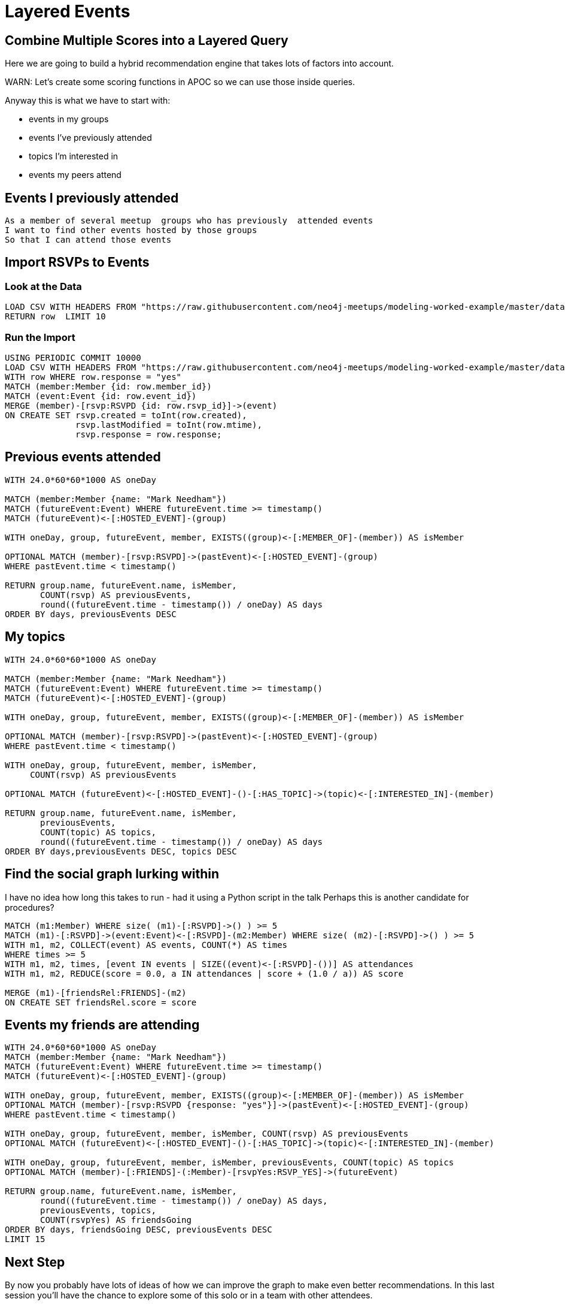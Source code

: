 = Layered Events
:csv-url: https://raw.githubusercontent.com/neo4j-meetups/modeling-worked-example/master/data/
:icons: font

== Combine Multiple Scores into a Layered Query

Here we are going to build a hybrid recommendation engine that takes lots of factors into account.

WARN: Let's create some scoring functions in APOC so we can use those inside queries.

Anyway this is what we have to start with:

* events in my groups
* events I’ve previously attended
* topics I’m interested in
* events my peers attend

== Events I previously attended

[verse]
____
As a member of several meetup  groups who has previously  attended events
I want to find other events hosted by those groups
So that I can attend those events
____

== Import RSVPs to Events

=== Look at the Data

[source,cypher,subs=attributes]
----
LOAD CSV WITH HEADERS FROM "{csv-url}rsvps.csv" AS row
RETURN row  LIMIT 10
----

=== Run the Import

[source,cypher,subs=attributes]
----
USING PERIODIC COMMIT 10000
LOAD CSV WITH HEADERS FROM "{csv-url}rsvps.csv" AS row
WITH row WHERE row.response = "yes"
MATCH (member:Member {id: row.member_id})
MATCH (event:Event {id: row.event_id})
MERGE (member)-[rsvp:RSVPD {id: row.rsvp_id}]->(event)
ON CREATE SET rsvp.created = toInt(row.created),
              rsvp.lastModified = toInt(row.mtime),
              rsvp.response = row.response;
----

== Previous events attended

[source,cypher]
----
WITH 24.0*60*60*1000 AS oneDay

MATCH (member:Member {name: "Mark Needham"})
MATCH (futureEvent:Event) WHERE futureEvent.time >= timestamp()
MATCH (futureEvent)<-[:HOSTED_EVENT]-(group)

WITH oneDay, group, futureEvent, member, EXISTS((group)<-[:MEMBER_OF]-(member)) AS isMember

OPTIONAL MATCH (member)-[rsvp:RSVPD]->(pastEvent)<-[:HOSTED_EVENT]-(group)
WHERE pastEvent.time < timestamp()

RETURN group.name, futureEvent.name, isMember,
       COUNT(rsvp) AS previousEvents,
       round((futureEvent.time - timestamp()) / oneDay) AS days
ORDER BY days, previousEvents DESC
----

== My topics

[source,cypher,subs=attributes]
----
WITH 24.0*60*60*1000 AS oneDay

MATCH (member:Member {name: "Mark Needham"})
MATCH (futureEvent:Event) WHERE futureEvent.time >= timestamp()
MATCH (futureEvent)<-[:HOSTED_EVENT]-(group)

WITH oneDay, group, futureEvent, member, EXISTS((group)<-[:MEMBER_OF]-(member)) AS isMember

OPTIONAL MATCH (member)-[rsvp:RSVPD]->(pastEvent)<-[:HOSTED_EVENT]-(group)
WHERE pastEvent.time < timestamp()

WITH oneDay, group, futureEvent, member, isMember,
     COUNT(rsvp) AS previousEvents

OPTIONAL MATCH (futureEvent)<-[:HOSTED_EVENT]-()-[:HAS_TOPIC]->(topic)<-[:INTERESTED_IN]-(member)

RETURN group.name, futureEvent.name, isMember,
       previousEvents,
       COUNT(topic) AS topics,
       round((futureEvent.time - timestamp()) / oneDay) AS days
ORDER BY days,previousEvents DESC, topics DESC
----

== Find the social graph lurking within

I have no idea how long this takes to run - had it using a Python script in the talk
Perhaps this is another candidate for procedures?

[source,cypher,subs=attributes]
----
MATCH (m1:Member) WHERE size( (m1)-[:RSVPD]->() ) >= 5
MATCH (m1)-[:RSVPD]->(event:Event)<-[:RSVPD]-(m2:Member) WHERE size( (m2)-[:RSVPD]->() ) >= 5
WITH m1, m2, COLLECT(event) AS events, COUNT(*) AS times
WHERE times >= 5
WITH m1, m2, times, [event IN events | SIZE((event)<-[:RSVPD]-())] AS attendances
WITH m1, m2, REDUCE(score = 0.0, a IN attendances | score + (1.0 / a)) AS score

MERGE (m1)-[friendsRel:FRIENDS]-(m2)
ON CREATE SET friendsRel.score = score
----

== Events my friends are attending

[source,cypher,subs=attributes]
----
WITH 24.0*60*60*1000 AS oneDay
MATCH (member:Member {name: "Mark Needham"})
MATCH (futureEvent:Event) WHERE futureEvent.time >= timestamp()
MATCH (futureEvent)<-[:HOSTED_EVENT]-(group)

WITH oneDay, group, futureEvent, member, EXISTS((group)<-[:MEMBER_OF]-(member)) AS isMember
OPTIONAL MATCH (member)-[rsvp:RSVPD {response: "yes"}]->(pastEvent)<-[:HOSTED_EVENT]-(group)
WHERE pastEvent.time < timestamp()

WITH oneDay, group, futureEvent, member, isMember, COUNT(rsvp) AS previousEvents
OPTIONAL MATCH (futureEvent)<-[:HOSTED_EVENT]-()-[:HAS_TOPIC]->(topic)<-[:INTERESTED_IN]-(member)

WITH oneDay, group, futureEvent, member, isMember, previousEvents, COUNT(topic) AS topics
OPTIONAL MATCH (member)-[:FRIENDS]-(:Member)-[rsvpYes:RSVP_YES]->(futureEvent)

RETURN group.name, futureEvent.name, isMember,
       round((futureEvent.time - timestamp()) / oneDay) AS days,
       previousEvents, topics,
       COUNT(rsvpYes) AS friendsGoing
ORDER BY days, friendsGoing DESC, previousEvents DESC
LIMIT 15
----

== Next Step

By now you probably have lots of ideas of how we can improve the graph to make even better recommendations.
In this last session you'll have the chance to explore some of this solo or in a team with other attendees.

pass:a[<a play-topic='{guides}/09_free_for_all.html'>Your turn</a>]
